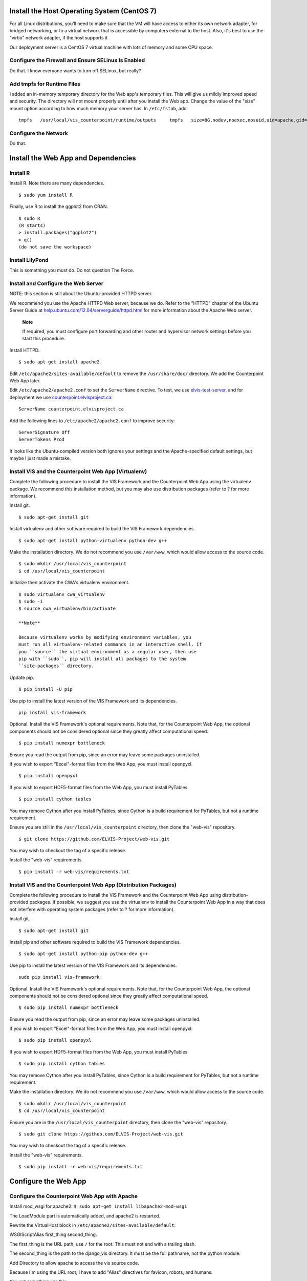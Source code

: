 Install the Host Operating System (CentOS 7)
============================================

For all Linux distributions, you'll need to make sure that the VM will have access to either its
own network adapter, for bridged networking, or to a virtual network that is accessible by
computers external to the host. Also, it's best to use the "virtio" network adapter, if the host
supports it

Our deployment server is a CentOS 7 virtual machine with lots of memory and some CPU space.

Configure the Firewall and Ensure SELinux Is Enabled
----------------------------------------------------

Do that. I know everyone wants to turn off SELinux, but really?

Add tmpfs for Runtime Files
---------------------------

I added an in-memory temporary directory for the Web app's temporary
files. This will give us mildly improved speed and security. The
directory will not mount properly until after you install the Web app.
Change the value of the "size" mount option according to how much memory
your server has. In ``/etc/fstab``, add:

::

    tmpfs   /usr/local/vis_counterpoint/runtime/outputs     tmpfs   size=8G,nodev,noexec,nosuid,uid=apache,gid=apache,mode=770     0 0

Configure the Network
---------------------

Do that.

Install the Web App and Dependencies
====================================

Install R
---------

Install R. Note there are many dependencies.

::

    $ sudo yum install R

Finally, use R to install the ggplot2 from CRAN.

::

    $ sudo R
    (R starts)
    > install.packages("ggplot2")
    > q()
    (do not save the workspace)

Install LilyPond
----------------

This is something you must do. Do not question The Force.

Install and Configure the Web Server
------------------------------------

NOTE: this section is still about the Ubuntu-provided HTTPD server.

We recommend you use the Apache HTTPD Web server, because we do. Refer
to the "HTTPD" chapter of the Ubuntu Server Guide at
`help.ubuntu.com/12.04/serverguide/httpd.html <https://help.ubuntu.com/12.04/serverguide/httpd.html>`__
for more information about the Apache Web server.

    **Note**

    If required, you must configure port forwarding and other router and
    hypervisor network settings before you start this procedure.

Install HTTPD.

::

    $ sudo apt-get install apache2

Edit ``/etc/apache2/sites-available/default`` to remove the
``/usr/share/doc/`` directory. We add the Counterpoint Web App later.

Edit ``/etc/apache2/apache2.conf`` to set the ``ServerName`` directive.
To test, we use `elvis-test-server <elvis-test-server>`__, and for
deployment we use
`counterpoint.elvisproject.ca <counterpoint.elvisproject.ca>`__:

::

    ServerName counterpoint.elvisproject.ca

Add the following lines to ``/etc/apache2/apache2.conf`` to improve
security:

::

    ServerSignature Off
    ServerTokens Prod

It looks like the Ubuntu-compiled version both ignores your settings and
the Apache-specified default settings, but maybe I just made a mistake.

Install VIS and the Counterpoint Web App (Virtualenv)
-----------------------------------------------------

Complete the following procedure to install the VIS Framework and the
Counterpoint Web App using the virtualenv package. We recommend this
installation method, but you may also use distribution packages (refer
to ? for more information).

Install git.

::

    $ sudo apt-get install git

Install virtualenv and other software required to build the VIS
Framework dependencies.

::

    $ sudo apt-get install python-virtualenv python-dev g++

Make the installation directory. We do not recommend you use
``/var/www``, which would allow access to the source code.

::

    $ sudo mkdir /usr/local/vis_counterpoint
    $ cd /usr/local/vis_counterpoint

Initialize then activate the CWA's virtualenv environment.

::

    $ sudo virtualenv cwa_virtualenv
    $ sudo -i
    $ source cwa_virtualenv/bin/activate

    **Note**

    Because virtualenv works by modifying environment variables, you
    must run all virtualenv-related commands in an interactive shell. If
    you ``source`` the virtual environment as a regular user, then use
    pip with ``sudo``, pip will install all packages to the system
    ``site-packages`` directory.

Update pip.

::

    $ pip install -U pip

Use pip to install the latest version of the VIS Framework and its
dependencies.

::

    pip install vis-framework

Optional. Install the VIS Framework's optional requirements. Note that,
for the Counterpoint Web App, the optional components should not be
considered optional since they greatly affect computational speed.

::

    $ pip install numexpr bottleneck

Ensure you read the output from pip, since an error may leave some
packages uninstalled.

If you wish to export "Excel"-format files from the Web App, you must
install openpyxl.

::

    $ pip install openpyxl

If you wish to export HDF5-format files from the Web App, you must
install PyTables.

::

    $ pip install cython tables

You may remove Cython after you install PyTables, since Cython is a
build requirement for PyTables, but not a runtime requirement.

Ensure you are still in the ``/usr/local/vis_counterpoint`` directory,
then clone the "web-vis" repository.

::

    $ git clone https://github.com/ELVIS-Project/web-vis.git

You may wish to checkout the tag of a specific release.

Install the "web-vis" requirements.

::

    $ pip install -r web-vis/requirements.txt

Install VIS and the Counterpoint Web App (Distribution Packages)
----------------------------------------------------------------

Complete the following procedure to install the VIS Framework and the
Counterpoint Web App using distribution-provided packages. If possible,
we suggest you use the virtualenv to install the Counterpoint Web App in
a way that does not interfere with operating system packages (refer to ?
for more information).

Install git.

::

    $ sudo apt-get install git

Install pip and other software required to build the VIS Framework
dependencies.

::

    $ sudo apt-get install python-pip python-dev g++

Use pip to install the latest version of the VIS Framework and its
dependencies.

::

    sudo pip install vis-framework

Optional. Install the VIS Framework's optional requirements. Note that,
for the Counterpoint Web App, the optional components should not be
considered optional since they greatly affect computational speed.

::

    $ sudo pip install numexpr bottleneck

Ensure you read the output from pip, since an error may leave some
packages uninstalled.

If you wish to export "Excel"-format files from the Web App, you must
install openpyxl:

::

    $ sudo pip install openpyxl

If you wish to export HDF5-format files from the Web App, you must
install PyTables:

::

    $ sudo pip install cython tables

You may remove Cython after you install PyTables, since Cython is a
build requirement for PyTables, but not a runtime requirement.

Make the installation directory. We do not recommend you use
``/var/www``, which would allow access to the source code.

::

    $ sudo mkdir /usr/local/vis_counterpoint
    $ cd /usr/local/vis_counterpoint

Ensure you are in the ``/usr/local/vis_counterpoint`` directory, then
clone the "web-vis" repository.

::

    $ sudo git clone https://github.com/ELVIS-Project/web-vis.git

You may wish to checkout the tag of a specific release.

Install the "web-vis" requirements.

::

    $ sudo pip install -r web-vis/requirements.txt

Configure the Web App
=====================

Configure the Counterpoint Web App with Apache
----------------------------------------------

Install mod\_wsgi for apache2:
``$ sudo apt-get install libapache2-mod-wsgi``

The LoadModule part is automatically added, and apache2 is restarted.

Rewrite the VirtualHost block in
``/etc/apache2/sites-available/default``:

WSGIScriptAlias first\_thing second\_thing.

The first\_thing is the URL path; use ``/`` for the root. This must not
end with a trailing slash.

The second\_thing is the path to the django\_vis directory. It must be
the full pathname, not the python module.

Add Directory to allow apache to access the vis source code.

Because I'm using the URL root, I have to add "Alias" directives for
favicon, robots, and humans.

You get something like this:

::

    <VirtualHost _default_:80>
        ServerName counterpoint.elvisproject.ca
        ServerAdmin webmaster@elvisproject.ca
        WSGIScriptAlias / /usr/local/vis_counterpoint/web-vis/django_vis/wsgi.py
        WSGIDaemonProcess counterpoint.elvisproject.ca processes=4 threads=15 display-name=%{GROUP}
        WSGIProcessGroup counterpoint.elvisproject.ca
        <Directory /usr/local/vis_counterpoint>
            # this is for Apache 2.4; version 2.2 is different
            Require all granted
        </Directory>

        DocumentRoot /var/www

        Alias /robots.txt /usr/local/vis_counterpoint/web-vis/robots.txt
        Alias /humans.txt /usr/local/vis_counterpoint/web-vis/humans.txt
        Alias /favicon.ico /usr/local/vis_counterpoint/web-vis/favicon.ico
        Alias /static /usr/local/vis_counterpoint/web-vis/django_vis/static

        ErrorLog /var/log/httpd/cwa_error.log
        CustomLog /var/log/httpd/cwa_access.log common
    </VirtualHost>

Restart apache2: ``$ sudo service apache2 restart``

Configure the Web App
---------------------

For final deployment, adjust the following settings.

In ``settings.py``.

::

    ...
    MEDIA_ROOT = '/usr/local/vis_counterpoint/runtime/outputs/'
    ...
    ALLOWED_HOSTS = ['counterpoint.elvisproject.ca']
    ...
    DEBUG = False
    ...
    SECRET_KEY = ''  # 40 pseudo-random characters

Uncomment the following lines in ``wsgi.py``.

::

    import imp
    try:
        imp.find_module('django_vis')
    except ImportError:
        import sys
        sys.path.insert(0, '/usr/local/vis_counterpoint/web-vis')

If you installed VIS and the CWA with virtualenv, uncomment the
following lines from ``wsgi.py``.

::

    activate_this = '/usr/local/vis_counterpoint/cwa_virtualenv/bin/activate_this.py'
    execfile(activate_this, dict(__file__=activate_this))

Other Things
------------

Make sure ``/tmp/music21`` is owned by apache:apache with read/write
744 permissions. (NB: probably unnecessary, since systemd takes care of this)

TODO: figure out how to change the "scratch files" directory without
using the ``~/.music21rc`` file.

Prepare the VIS runtime directories and the database. It's a terrible hack.

::
    $ sudo mkdir /usr/local/vis_counterpoint/web-vis/runtime
    $ sudo chown apache:apache /usr/local/vis_counterpoint/runtime
    $ sudo semanage fcontext -a -t httpd_sys_rw_content_t "/usr/local/vis_counterpoint/runtime(/.*)?"
    $ sudo restorecon -v /usr/local/vis_counterpoint/runtime/*

    $ sudo passwd apache
    ... to something easy
    $ su apache
    $ source /usr/local/vis_counterpoint/cwa_virtualenv/bin/activate
    $ python manage.py syncdb
    ... choose "no" when asked about a superuser account
    $ exit
    $ sudo passwd apache
    ... to something incredibly difficult

    $ sudo systemctl restart httpd
